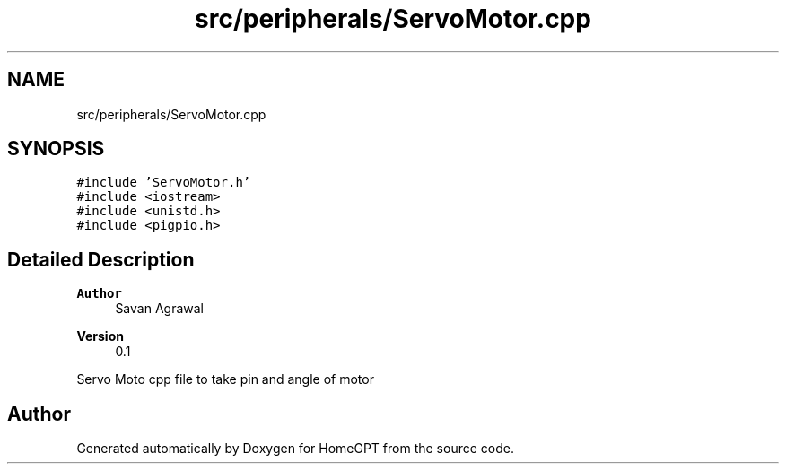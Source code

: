 .TH "src/peripherals/ServoMotor.cpp" 3 "Tue Apr 25 2023" "Version v.1.0" "HomeGPT" \" -*- nroff -*-
.ad l
.nh
.SH NAME
src/peripherals/ServoMotor.cpp
.SH SYNOPSIS
.br
.PP
\fC#include 'ServoMotor\&.h'\fP
.br
\fC#include <iostream>\fP
.br
\fC#include <unistd\&.h>\fP
.br
\fC#include <pigpio\&.h>\fP
.br

.SH "Detailed Description"
.PP 

.PP
\fBAuthor\fP
.RS 4
Savan Agrawal 
.RE
.PP
\fBVersion\fP
.RS 4
0\&.1
.RE
.PP
Servo Moto cpp file to take pin and angle of motor 
.SH "Author"
.PP 
Generated automatically by Doxygen for HomeGPT from the source code\&.
